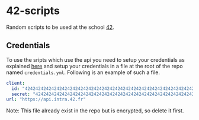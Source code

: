 * 42-scripts
Random scripts to be used at the school [[http://www.42.fr/][42]].
** Credentials
To use the sripts which use the api you need to setup your credentials as
explained [[https://api.intra.42.fr/apidoc/guides/getting_started#create-an-application][here]] and setup your credentials in a file at the root of the repo
named =credentials.yml=. Following is an example of such a file.
#+NAME: credentials.yml
#+BEGIN_SRC yaml
client:
  id: "4242424242424242424242424242424242424242424242424242424242424242"
  secret: "4242424242424242424242424242424242424242424242424242424242424242"
url: "https://api.intra.42.fr"
#+END_SRC
Note: This file already exist in the repo but is encrypted, so delete it first. 
